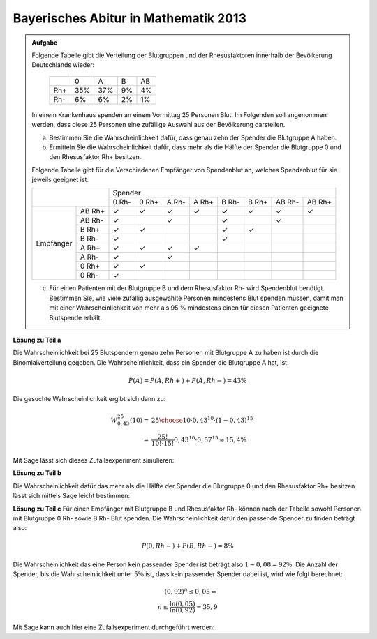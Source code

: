 Bayerisches Abitur in Mathematik 2013
-------------------------------------

.. admonition:: Aufgabe

  Folgende Tabelle gibt die Verteilung der Blutgruppen und der Rhesusfaktoren
  innerhalb der Bevölkerung Deutschlands wieder:
  
   +-------+----+----+----+----+
   |       |0   |A   |B   |AB  |
   +-------+----+----+----+----+
   |Rh+    |35% |37% |9%  |4%  |
   +-------+----+----+----+----+
   |Rh-    |6%  |6%  |2%  |1%  |
   +-------+----+----+----+----+
  
  In einem Krankenhaus spenden an einem Vormittag 25 Personen Blut. Im
  Folgenden soll angenommen werden, dass diese 25 Personen eine zufällige
  Auswahl aus der Bevölkerung darstellen.
  
  a) Bestimmen Sie die Wahrscheinlichkeit dafür, dass genau zehn der Spender
     die Blutgruppe A haben.
  b) Ermitteln Sie die Wahrscheinlichkeit dafür, dass mehr als die Hälfte der
     Spender die Blutgruppe 0 und den Rhesusfaktor Rh+ besitzen.
  
  Folgende Tabelle gibt für die Verschiedenen Empfänger von Spendenblut an,
  welches Spendenblut für sie jeweils geeignet ist:
  
  +------------------+-----------------------------------------------------------------+
  |                  | Spender                                                         |
  |                  +-------+-------+-------+-------+-------+-------+--------+--------+
  |                  | 0 Rh- | 0 Rh+ | A Rh- | A Rh+ | B Rh- | B Rh+ | AB Rh- | AB Rh+ |
  +-----------+------+-------+-------+-------+-------+-------+-------+--------+--------+
  | Empfänger |AB Rh+| ✓     | ✓     | ✓     | ✓     | ✓     | ✓     | ✓      | ✓      |
  |           +------+-------+-------+-------+-------+-------+-------+--------+--------+
  |           |AB Rh-| ✓     |       | ✓     |       | ✓     |       | ✓      |        |
  |           +------+-------+-------+-------+-------+-------+-------+--------+--------+
  |           |B Rh+ | ✓     | ✓     |       |       | ✓     | ✓     |        |        |
  |           +------+-------+-------+-------+-------+-------+-------+--------+--------+
  |           |B Rh- | ✓     |       |       |       | ✓     |       |        |        |
  |           +------+-------+-------+-------+-------+-------+-------+--------+--------+
  |           |A Rh+ | ✓     | ✓     | ✓     | ✓     |       |       |        |        |
  |           +------+-------+-------+-------+-------+-------+-------+--------+--------+
  |           |A Rh- | ✓     |       | ✓     |       |       |       |        |        |
  |           +------+-------+-------+-------+-------+-------+-------+--------+--------+
  |           |0 Rh+ | ✓     | ✓     |       |       |       |       |        |        |
  |           +------+-------+-------+-------+-------+-------+-------+--------+--------+
  |           |0 Rh- | ✓     |       |       |       |       |       |        |        |
  +-----------+------+-------+-------+-------+-------+-------+-------+--------+--------+
  
  c) Für einen Patienten mit der Blutgruppe B und dem Rhesusfaktor Rh- wird
     Spendenblut benötigt. Bestimmen Sie, wie viele zufällig ausgewählte
     Personen mindestens Blut spenden müssen, damit man mit einer
     Wahrscheinlichkeit von mehr als 95 % mindestens einen für diesen Patienten
     geeignete Blutspende erhält.
  

**Lösung zu Teil a**

Die Wahrscheinlichkeit bei 25 Blutspendern genau zehn Personen mit Blutgruppe
A zu haben ist durch die Binomialverteilung gegeben. Die Wahrscheinlichkeit, dass
ein Spender die Blutgruppe A hat, ist:

.. math:: 

  P(A) = P(A, Rh+) + P(A, Rh-) = 43 \%

Die gesuchte Wahrscheinlichkeit ergibt sich dann zu:

.. math::

  W^{25}_{0,43}(10) =& {25 \choose 10}\cdot0{,}43^{10}\cdot(1-0{,}43)^{15}\\
  =& \frac{25!}{10!\cdot 15!} 0{,}43^{10} \cdot 0{,}57^{15} \approx 15{,}4 \% 

Mit Sage lässt sich dieses Zufallsexperiment simulieren:

.. sagecellserver::

  sage: from random import random
  sage: iterationen = 10000
  sage: n = 25
  sage: k = 10
  sage: p = 0.43
  sage: erfolge = 0
  sage: for _ in range(iterationen):
  sage:     a = 0
  sage:     for __ in range(n):
  sage:         if random()<=p:
  sage:             a += 1
  sage:     if(a == 10):
  sage:         erfolge += 1
  sage: print("Empirische Wahrscheinlichkeit bei 25 Personen 10 Personen mit Blutgruppe A zu haben: {:4.3%}".format(
  sage:        float(erfolge)/iterationen))

.. end of output

**Lösung zu Teil b**

Die Wahrscheinlichkeit dafür das mehr als die Hälfte der Spender die Blutgruppe
0 und den Rhesusfaktor Rh+ besitzen lässt sich mittels Sage leicht bestimmen:

.. sagecellserver:: 

  sage: def bernoulli(N, p, n):
  sage:     return p^n*(1-p)^(N-n)*binomial(N, n)
  sage: summe = 0
  sage: for i in range(12,25):
  sage:     summe += bernoulli(25, 0.35, i)
  sage: print("Die Wahrscheinlichkeit dass mehr als die Hälfte der Spender die Blutgruppe 0, Rh+ besitzen:" + str(summe))

.. end of output

**Lösung zu Teil c**
Für einen Empfänger mit Blutgruppe B und Rhesusfaktor Rh- können nach der
Tabelle sowohl Personen mit Blutgruppe 0 Rh- sowie B Rh- Blut spenden.
Die Wahrscheinlichkeit dafür den passende Spender zu finden beträgt also:

.. math::

  P(0, Rh-) + P(B, Rh-) = 8\%

Die Wahrscheinlichkeit das eine Person kein passender Spender ist beträgt also
:math:`1-0{,}08 = 92\%`. Die Anzahl der Spender, bis die Wahrscheinlichkeit
unter :math:`5\%` ist, dass kein passender Spender dabei ist, wird wie folgt
berechnet:

.. math::

  (0{,}92)^{n} \leq 0{,}05 \Leftrightarrow \\
  n \leq \frac{\ln(0{,}05)}{\ln(0{,}92)} \approx 35{,}9

Mit Sage kann auch hier eine Zufallsexperiment durchgeführt werden:

.. sagecellserver:: 

  sage: from random import random
  sage: iterationen = 10000
  sage: n = 36
  sage: p = 0.08
  sage: erfolge = 0
  
  sage: def iterate():
  sage:     for _ in range(n):
  sage:         if random() <= p:
  sage:             return True
  sage:     return False

  sage: for _ in range(iterationen):
  sage:     if(iterate()):
  sage:         erfolge += 1
  sage: print("Wahrscheinlichkeit das bei {} Personen ein passender Spender dabei ist: {:4.3%}".format(n, float(erfolge)/iterationen))

.. end of output

